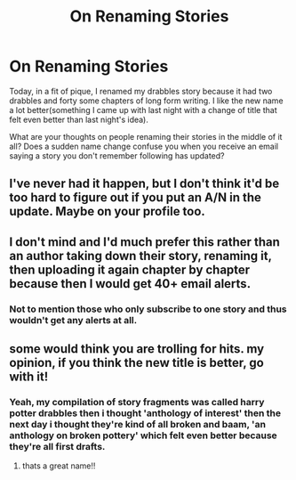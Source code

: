 #+TITLE: On Renaming Stories

* On Renaming Stories
:PROPERTIES:
:Author: viol8er
:Score: 4
:DateUnix: 1466914897.0
:DateShort: 2016-Jun-26
:FlairText: Discussion
:END:
Today, in a fit of pique, I renamed my drabbles story because it had two drabbles and forty some chapters of long form writing. I like the new name a lot better(something I came up with last night with a change of title that felt even better than last night's idea).

What are your thoughts on people renaming their stories in the middle of it all? Does a sudden name change confuse you when you receive an email saying a story you don't remember following has updated?


** I've never had it happen, but I don't think it'd be too hard to figure out if you put an A/N in the update. Maybe on your profile too.
:PROPERTIES:
:Author: howtopleaseme
:Score: 4
:DateUnix: 1466915430.0
:DateShort: 2016-Jun-26
:END:


** I don't mind and I'd much prefer this rather than an author taking down their story, renaming it, then uploading it again chapter by chapter because then I would get 40+ email alerts.
:PROPERTIES:
:Author: snowkae
:Score: 3
:DateUnix: 1466941997.0
:DateShort: 2016-Jun-26
:END:

*** Not to mention those who only subscribe to one story and thus wouldn't get any alerts at all.
:PROPERTIES:
:Author: Kazeto
:Score: 1
:DateUnix: 1467042800.0
:DateShort: 2016-Jun-27
:END:


** some would think you are trolling for hits. my opinion, if you think the new title is better, go with it!
:PROPERTIES:
:Author: 944tim
:Score: 2
:DateUnix: 1466934257.0
:DateShort: 2016-Jun-26
:END:

*** Yeah, my compilation of story fragments was called harry potter drabbles then i thought 'anthology of interest' then the next day i thought they're kind of all broken and baam, 'an anthology on broken pottery' which felt even better because they're all first drafts.
:PROPERTIES:
:Author: viol8er
:Score: 1
:DateUnix: 1466955116.0
:DateShort: 2016-Jun-26
:END:

**** thats a great name!!
:PROPERTIES:
:Author: 944tim
:Score: 1
:DateUnix: 1466994446.0
:DateShort: 2016-Jun-27
:END:
